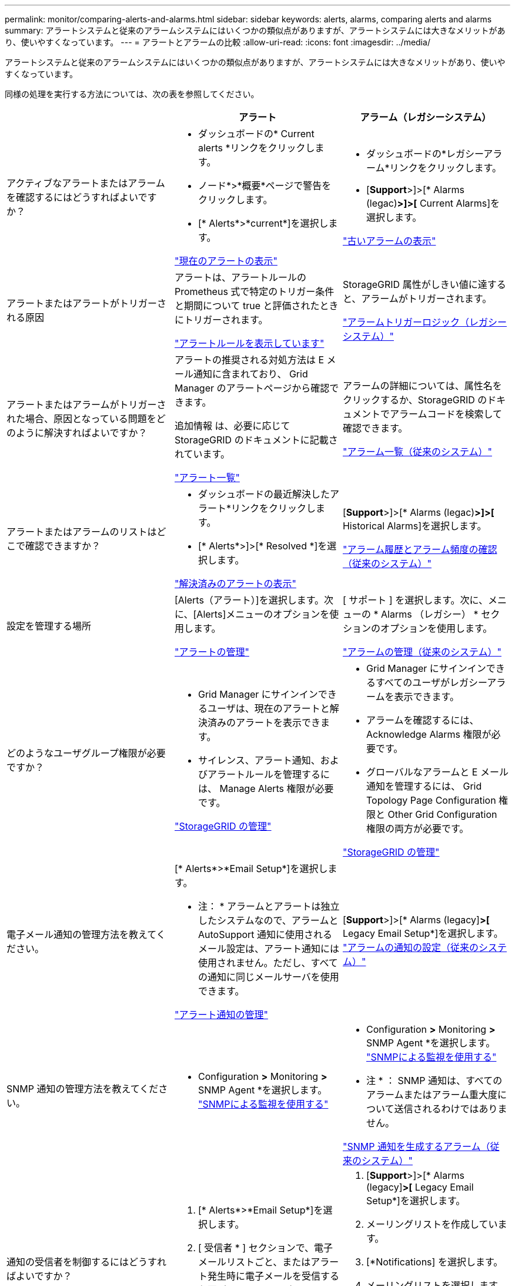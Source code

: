 ---
permalink: monitor/comparing-alerts-and-alarms.html 
sidebar: sidebar 
keywords: alerts, alarms, comparing alerts and alarms 
summary: アラートシステムと従来のアラームシステムにはいくつかの類似点がありますが、アラートシステムには大きなメリットがあり、使いやすくなっています。 
---
= アラートとアラームの比較
:allow-uri-read: 
:icons: font
:imagesdir: ../media/


[role="lead"]
アラートシステムと従来のアラームシステムにはいくつかの類似点がありますが、アラートシステムには大きなメリットがあり、使いやすくなっています。

同様の処理を実行する方法については、次の表を参照してください。

|===
|  | アラート | アラーム（レガシーシステム） 


 a| 
アクティブなアラートまたはアラームを確認するにはどうすればよいですか？
 a| 
* ダッシュボードの* Current alerts *リンクをクリックします。
* ノード*>*概要*ページで警告をクリックします。
* [* Alerts*>*current*]を選択します。


link:viewing-current-alerts.html["現在のアラートの表示"]
 a| 
* ダッシュボードの*レガシーアラーム*リンクをクリックします。
* [*Support*>]>[* Alarms (legac)*>]>[* Current Alarms]を選択します。


link:viewing-legacy-alarms.html["古いアラームの表示"]



 a| 
アラートまたはアラートがトリガーされる原因
 a| 
アラートは、アラートルールの Prometheus 式で特定のトリガー条件と期間について true と評価されたときにトリガーされます。

link:managing-alerts.html["アラートルールを表示しています"]
 a| 
StorageGRID 属性がしきい値に達すると、アラームがトリガーされます。

link:managing-alarms.html["アラームトリガーロジック（レガシーシステム）"]



 a| 
アラートまたはアラームがトリガーされた場合、原因となっている問題をどのように解決すればよいですか？
 a| 
アラートの推奨される対処方法は E メール通知に含まれており、 Grid Manager のアラートページから確認できます。

追加情報 は、必要に応じて StorageGRID のドキュメントに記載されています。

link:alerts-reference.html["アラート一覧"]
 a| 
アラームの詳細については、属性名をクリックするか、StorageGRID のドキュメントでアラームコードを検索して確認できます。

link:alarms-reference.html["アラーム一覧（従来のシステム）"]



 a| 
アラートまたはアラームのリストはどこで確認できますか？
 a| 
* ダッシュボードの最近解決したアラート*リンクをクリックします。
* [* Alerts*>]>[* Resolved *]を選択します。


link:viewing-resolved-alerts.html["解決済みのアラートの表示"]
 a| 
[*Support*>]>[* Alarms (legac)*>]>[* Historical Alarms]を選択します。

link:managing-alarms.html["アラーム履歴とアラーム頻度の確認（従来のシステム）"]



 a| 
設定を管理する場所
 a| 
[Alerts（アラート）]を選択します。次に、[Alerts]メニューのオプションを使用します。

link:managing-alerts.html["アラートの管理"]
 a| 
[ サポート ] を選択します。次に、メニューの * Alarms （レガシー） * セクションのオプションを使用します。

link:managing-alarms.html["アラームの管理（従来のシステム）"]



 a| 
どのようなユーザグループ権限が必要ですか？
 a| 
* Grid Manager にサインインできるユーザは、現在のアラートと解決済みのアラートを表示できます。
* サイレンス、アラート通知、およびアラートルールを管理するには、 Manage Alerts 権限が必要です。


link:../admin/index.html["StorageGRID の管理"]
 a| 
* Grid Manager にサインインできるすべてのユーザがレガシーアラームを表示できます。
* アラームを確認するには、 Acknowledge Alarms 権限が必要です。
* グローバルなアラームと E メール通知を管理するには、 Grid Topology Page Configuration 権限と Other Grid Configuration 権限の両方が必要です。


link:../admin/index.html["StorageGRID の管理"]



 a| 
電子メール通知の管理方法を教えてください。
 a| 
[* Alerts*>*Email Setup*]を選択します。

* 注： * アラームとアラートは独立したシステムなので、アラームと AutoSupport 通知に使用されるメール設定は、アラート通知には使用されません。ただし、すべての通知に同じメールサーバを使用できます。

link:managing-alerts.html["アラート通知の管理"]
 a| 
[*Support*>]>[* Alarms (legacy]*>[* Legacy Email Setup*]を選択します。 link:managing-alarms.html["アラームの通知の設定（従来のシステム）"]



 a| 
SNMP 通知の管理方法を教えてください。
 a| 
* Configuration *>* Monitoring *>* SNMP Agent *を選択します。 link:using-snmp-monitoring.html["SNMPによる監視を使用する"]
 a| 
* Configuration *>* Monitoring *>* SNMP Agent *を選択します。 link:using-snmp-monitoring.html["SNMPによる監視を使用する"]

* 注 * ： SNMP 通知は、すべてのアラームまたはアラーム重大度について送信されるわけではありません。

link:alarms-that-generate-snmp-notifications.html["SNMP 通知を生成するアラーム（従来のシステム）"]



 a| 
通知の受信者を制御するにはどうすればよいですか？
 a| 
. [* Alerts*>*Email Setup*]を選択します。
. [ 受信者 * ] セクションで、電子メールリストごと、またはアラート発生時に電子メールを受信する必要があるユーザーごとに電子メールアドレスを入力します。


link:managing-alerts.html["アラート用のEメール通知の設定"]
 a| 
. [*Support*>]>[* Alarms (legacy]*>[* Legacy Email Setup*]を選択します。
. メーリングリストを作成しています。
. [*Notifications] を選択します。
. メーリングリストを選択します。


link:managing-alarms.html["アラーム通知のメーリングリストの作成（従来のシステム）"]

link:managing-alarms.html["アラームのEメール通知の設定（従来のシステム）"]



 a| 
通知を送信する管理ノードはどれですか？
 a| 
1 つの管理ノード（「優先送信者」）。

link:../admin/index.html["StorageGRID の管理"]
 a| 
1 つの管理ノード（「優先送信者」）。

link:../admin/index.html["StorageGRID の管理"]



 a| 
一部の通知を停止する方法を教えてください。
 a| 
. [*アラート*>]>[*サイレンス*]を選択します。
. サイレント化するアラートルールを選択します。
. サイレンスの期間を指定します。
. サイレント化するアラートの重大度を選択します。
. を選択して、グリッド全体、単一サイト、または単一ノードにサイレンスを適用します。


* 注： SNMP エージェントを有効にした場合、サイレンスは SNMP トラップおよびインフォームも抑制します。

link:managing-alerts.html["アラート通知のサイレント化"]
 a| 
. [*Support*>]>[* Alarms (legacy]*>[* Legacy Email Setup*]を選択します。
. [*Notifications] を選択します。
. メーリングリストを選択し、 * 抑制 * を選択します。


link:managing-alarms.html["メーリングリストでのアラーム通知の停止（従来のシステム）"]



 a| 
すべての通知を停止するにはどうすればよいですか？
 a| 
[*アラート*>*サイレンス*]を選択します。次に、[*すべてのルール*]を選択します。

* 注： SNMP エージェントを有効にした場合、サイレンスは SNMP トラップおよびインフォームも抑制します。

link:managing-alerts.html["アラート通知のサイレント化"]
 a| 
. * Configuration *>* System Settings *>* Display Options *を選択します。
. [* 通知 - すべてを抑制 * ] チェックボックスをオンにします。


* 注：システム全体で E メール通知を無効にすることで、イベントトリガー型 AutoSupport E メールも抑制されます。

link:managing-alarms.html["システム全体でのEメール通知の停止"]



 a| 
条件とトリガーをカスタマイズする方法を教えてください。
 a| 
. [*アラート*>]>[*アラートルール*]を選択します。
. 編集するデフォルトルールを選択するか、 * カスタムルールの作成 * を選択します。


link:managing-alerts.html["アラートルールを編集する"]

link:managing-alerts.html["カスタムのアラートルールを作成する"]
 a| 
. [*Support*>]>[* Alarms (legac)*>]>[* Global Alarms]を選択します。
. グローバルカスタムアラームを作成して、デフォルトアラームを上書きしたり、デフォルトアラームのない属性を監視したりします。


link:managing-alarms.html["グローバルカスタムアラームの作成（従来のシステム）"]



 a| 
個々のアラートまたはアラームを無効にする方法を教えてください。
 a| 
. [*アラート*>]>[*アラートルール*]を選択します。
. ルールを選択し、*ルールの編集*をクリックします。
. [ 有効 *] チェックボックスの選択を解除します。


link:managing-alerts.html["アラートルールを無効にします"]
 a| 
. [*Support*>]>[* Alarms (legac)*>]>[* Global Alarms]を選択します。
. ルールを選択し、[編集]アイコンをクリックします。
. [ 有効 *] チェックボックスの選択を解除します。


link:managing-alarms.html["デフォルトアラームの無効化（レガシーシステム）"]

link:managing-alarms.html["グローバルカスタムアラームの無効化（従来のシステム）"]

|===